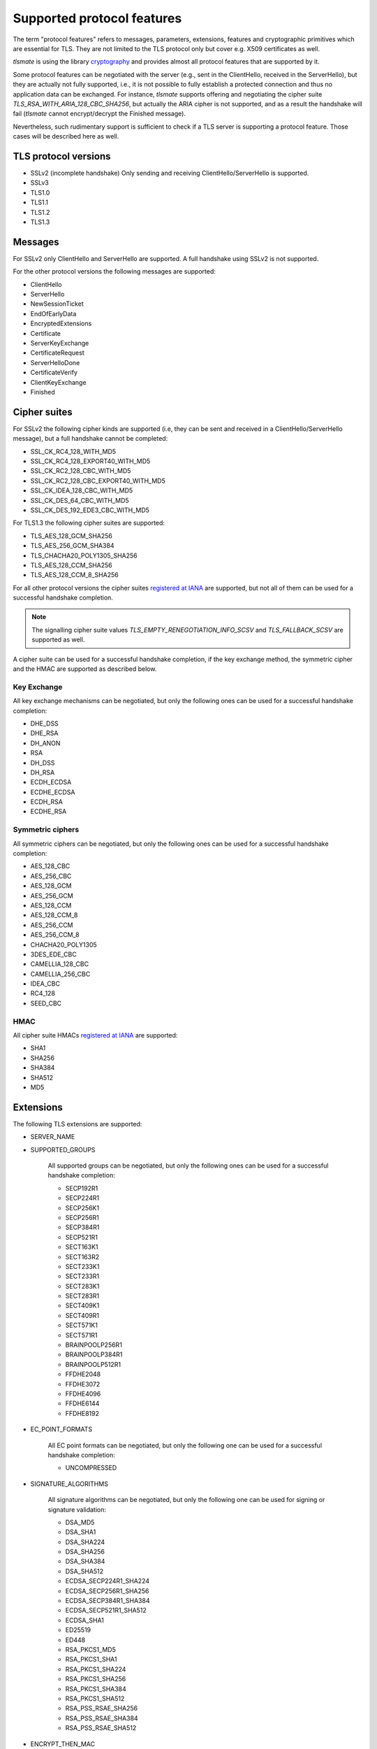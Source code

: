 Supported protocol features
###########################

The term "protocol features" refers to messages, parameters, extensions, features and
cryptographic primitives which are essential for TLS. They are not limited to the TLS
protocol only but cover e.g. X509 certificates as well.

`tlsmate` is using the library `cryptography`_ and provides almost all protocol features
that are supported by it.

Some protocol features can be negotiated with the server (e.g., sent in the ClientHello,
received in the ServerHello), but they are actually not fully supported, i.e., it is not
possible to fully establish a protected connection and thus no application data can be
exchanged. For instance, `tlsmate` supports offering and
negotiating the cipher suite `TLS_RSA_WITH_ARIA_128_CBC_SHA256`, but actually the ARIA cipher
is not supported, and as a result the handshake will fail (`tlsmate` cannot encrypt/decrypt
the Finished message).

Nevertheless, such rudimentary support is sufficient to check if a TLS
server is supporting a protocol feature. Those cases will be described here as well.

TLS protocol versions
=====================

* SSLv2 (incomplete handshake)
  Only sending and receiving ClientHello/ServerHello is supported.
* SSLv3
* TLS1.0
* TLS1.1
* TLS1.2
* TLS1.3

Messages
========

For SSLv2 only ClientHello and ServerHello are supported. A full handshake using
SSLv2 is not supported.

For the other protocol versions the following messages are supported:

* ClientHello
* ServerHello
* NewSessionTicket
* EndOfEarlyData
* EncryptedExtensions
* Certificate
* ServerKeyExchange
* CertificateRequest
* ServerHelloDone
* CertificateVerify
* ClientKeyExchange
* Finished

Cipher suites
=============

For SSLv2 the following cipher kinds are supported (i.e, they can be sent and received
in a ClientHello/ServerHello message), but a full handshake cannot be completed:

* SSL_CK_RC4_128_WITH_MD5
* SSL_CK_RC4_128_EXPORT40_WITH_MD5
* SSL_CK_RC2_128_CBC_WITH_MD5
* SSL_CK_RC2_128_CBC_EXPORT40_WITH_MD5
* SSL_CK_IDEA_128_CBC_WITH_MD5
* SSL_CK_DES_64_CBC_WITH_MD5
* SSL_CK_DES_192_EDE3_CBC_WITH_MD5

For TLS1.3 the following cipher suites are supported:

* TLS_AES_128_GCM_SHA256
* TLS_AES_256_GCM_SHA384
* TLS_CHACHA20_POLY1305_SHA256
* TLS_AES_128_CCM_SHA256
* TLS_AES_128_CCM_8_SHA256

For all other protocol versions the cipher suites `registered at IANA`_ are supported,
but not all of them can be used for a successful handshake completion.

.. note::
   The signalling cipher suite values `TLS_EMPTY_RENEGOTIATION_INFO_SCSV` and
   `TLS_FALLBACK_SCSV` are supported as well.

A cipher suite can be used for a successful handshake completion,
if the key exchange method, the symmetric cipher and the HMAC are supported as
described below.

Key Exchange
------------

All key exchange mechanisms can be negotiated, but only the following ones can be
used for a successful handshake completion:

* DHE_DSS
* DHE_RSA
* DH_ANON
* RSA
* DH_DSS
* DH_RSA
* ECDH_ECDSA
* ECDHE_ECDSA
* ECDH_RSA
* ECDHE_RSA

Symmetric ciphers
-----------------

All symmetric ciphers can be negotiated, but only the following ones can be
used for a successful handshake completion:

* AES_128_CBC
* AES_256_CBC
* AES_128_GCM
* AES_256_GCM
* AES_128_CCM
* AES_128_CCM_8
* AES_256_CCM
* AES_256_CCM_8
* CHACHA20_POLY1305
* 3DES_EDE_CBC
* CAMELLIA_128_CBC
* CAMELLIA_256_CBC
* IDEA_CBC
* RC4_128
* SEED_CBC

HMAC
----

All cipher suite HMACs `registered at IANA`_ are supported:

* SHA1
* SHA256
* SHA384
* SHA512
* MD5

.. :ref: Extensions

Extensions
==========

The following TLS extensions are supported:

* SERVER_NAME
* SUPPORTED_GROUPS

    All supported groups can be negotiated, but only the following ones can be
    used for a successful handshake completion:

    * SECP192R1
    * SECP224R1
    * SECP256K1
    * SECP256R1
    * SECP384R1
    * SECP521R1
    * SECT163K1
    * SECT163R2
    * SECT233K1
    * SECT233R1
    * SECT283K1
    * SECT283R1
    * SECT409K1
    * SECT409R1
    * SECT571K1
    * SECT571R1
    * BRAINPOOLP256R1
    * BRAINPOOLP384R1
    * BRAINPOOLP512R1
    * FFDHE2048
    * FFDHE3072
    * FFDHE4096
    * FFDHE6144
    * FFDHE8192

* EC_POINT_FORMATS

    All EC point formats can be negotiated, but only the following one can be
    used for a successful handshake completion:

    * UNCOMPRESSED

* SIGNATURE_ALGORITHMS

    All signature algorithms can be negotiated, but only the following one can be
    used for signing or signature validation:

    * DSA_MD5
    * DSA_SHA1
    * DSA_SHA224
    * DSA_SHA256
    * DSA_SHA384
    * DSA_SHA512
    * ECDSA_SECP224R1_SHA224
    * ECDSA_SECP256R1_SHA256
    * ECDSA_SECP384R1_SHA384
    * ECDSA_SECP521R1_SHA512
    * ECDSA_SHA1
    * ED25519
    * ED448
    * RSA_PKCS1_MD5
    * RSA_PKCS1_SHA1
    * RSA_PKCS1_SHA224
    * RSA_PKCS1_SHA256
    * RSA_PKCS1_SHA384
    * RSA_PKCS1_SHA512
    * RSA_PSS_RSAE_SHA256
    * RSA_PSS_RSAE_SHA384
    * RSA_PSS_RSAE_SHA512

* ENCRYPT_THEN_MAC
* EXTENDED_MASTER_SECRET
* SESSION_TICKET
* PRE_SHARED_KEY

    All pre shared key exchange modes are supported:

    * PSK_KE
    * PSK_DHE_KE

* EARLY_DATA
* SUPPORTED_VERSIONS

    All supported versions are supported.

* CERTIFICATE_AUTHORITIES
* POST_HANDSHAKE_AUTH
* KEY_SHARE

    All TLS1.3 named groups are supported:

    * ECDSA_SECP256R1_SHA256
    * ECDSA_SECP384R1_SHA384
    * ECDSA_SECP521R1_SHA512
    * ED25519
    * ED448
    * FFDHE2048
    * FFDHE3072
    * FFDHE4096
    * FFDHE6144
    * FFDHE8192

* RENEGOTIATION_INFO

Certificates and certificate chains
===================================

`tlsmate` performs basics checks to validate certificate chains received from the server.
The results are cached, i.e., if the same certificate chain is received multiple times,
the validation will only be done once. The following checks are currently implemented:

* for the server certificate the domain name must match the subject common name or
  one of the SANs (Subject Alternate Names). Wildcard domain names are supported.
* for each certificate of the chain the validity period is checked.
* for each certificate the issuer's certificate must be in the chain or in the trust store.
* for each certificate the issuer's signature is validated
* for each certificate its associated CRL (if defined) is downloaded to check the revocation
  status. CRLs are cached. This check can be disabled, as it adds additional delay to a
  TLS handshake.
* the root certificate of the chain must be present in the trust store. Note, that root
  certificates are not required to be sent by the server.

.. note::
   Revocation check using OCSP is currently not implemented but will be added in the future.

Received certificate chains from the server are stored in the server profile, but not
all certificate extensions are supported (yet).

Other features
==============

This section describes features or procedures supported by `tlsmate`.

* resumption via session_id (TLS1.0 - TLS1.2)
* resumption via session tickets (TLS1.0 - TLS1.2)
* resumption via PSK (TLS1.3)
* 0-RTT or early data (TLS1.3)
* secure and insecure renegotiation, client or server initiated (SSLv3 - TLS1.2)
* client authentication (during handshake or post-handshake, SSLv3 - TLS1.3)
* compression (only NULL is supported for a complete handshake, but any value can be
  negotiated)
* encrypt-then-mac (TLS1.0 - TLS1.2), refer to `Extensions`_.
* extended-master-secret (TLS1.0 - TLS1.2), refer to `Extensions`_.

.. _`cryptography`: https://cryptography.io/en/latest/

.. _`registered at IANA`: https://www.iana.org/assignments/tls-parameters/tls-parameters.xhtml#tls-parameters-4
